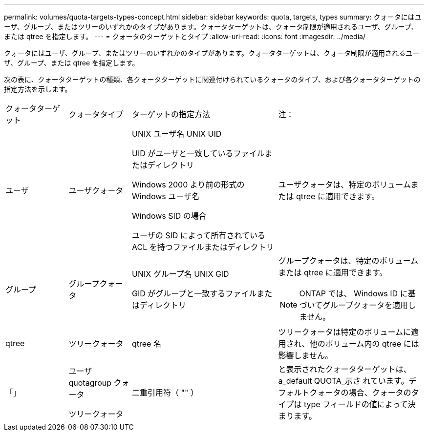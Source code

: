 ---
permalink: volumes/quota-targets-types-concept.html 
sidebar: sidebar 
keywords: quota, targets, types 
summary: クォータにはユーザ、グループ、またはツリーのいずれかのタイプがあります。クォータターゲットは、クォータ制限が適用されるユーザ、グループ、または qtree を指定します。 
---
= クォータのターゲットとタイプ
:allow-uri-read: 
:icons: font
:imagesdir: ../media/


[role="lead"]
クォータにはユーザ、グループ、またはツリーのいずれかのタイプがあります。クォータターゲットは、クォータ制限が適用されるユーザ、グループ、または qtree を指定します。

次の表に、クォータターゲットの種類、各クォータターゲットに関連付けられているクォータのタイプ、および各クォータターゲットの指定方法を示します。

[cols="15,15,35,35"]
|===


| クォータターゲット | クォータタイプ | ターゲットの指定方法 | 注： 


 a| 
ユーザ
 a| 
ユーザクォータ
 a| 
UNIX ユーザ名 UNIX UID

UID がユーザと一致しているファイルまたはディレクトリ

Windows 2000 より前の形式の Windows ユーザ名

Windows SID の場合

ユーザの SID によって所有されている ACL を持つファイルまたはディレクトリ
 a| 
ユーザクォータは、特定のボリュームまたは qtree に適用できます。



 a| 
グループ
 a| 
グループクォータ
 a| 
UNIX グループ名 UNIX GID

GID がグループと一致するファイルまたはディレクトリ
 a| 
グループクォータは、特定のボリュームまたは qtree に適用できます。


NOTE: ONTAP では、 Windows ID に基づいてグループクォータを適用しません。



 a| 
qtree
 a| 
ツリークォータ
 a| 
qtree 名
 a| 
ツリークォータは特定のボリュームに適用され、他のボリューム内の qtree には影響しません。



 a| 
「」
 a| 
ユーザ quotagroup クォータ

ツリークォータ
 a| 
二重引用符（ "" ）
 a| 
と表示されたクォータターゲットは、 a_default QUOTA_示さ れています。デフォルトクォータの場合、クォータのタイプは type フィールドの値によって決まります。

|===